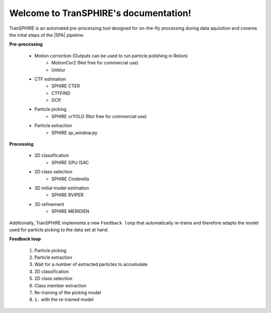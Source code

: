 Welcome to TranSPHIRE's documentation!
======================================

TranSPHIRE is an automated pre-processing tool designed for on-the-fly processing during data aquisition and coveres the inital steps of the |SPA| pipeline:

**Pre-processing**

    - Motion correction (Outputs can be used to run particle polishing in Relion)
        - MotionCor2 (Not free for commercial use)
        - Unblur

    - CTF estimation
        - SPHIRE CTER
        - CTFFIND
        - GCtf

    - Particle picking
        - SPHIRE crYOLO (Not free for commercial use)

    - Particle extraction
        - SPHIRE sp_window.py

**Processing**

    - 2D classification
        - SPHIRE GPU ISAC

    - 2D class selection
        - SPHIRE Cinderella

    - 3D initial model estimation
        - SPHIRE RVIPER

    - 3D refinement
        - SPHIRE MERIDIEN

Additionally, TranSPHIRE implements a new ``Feedback loop`` that automatically re-trains and therefore adapts the model used for particle picking to the data set at hand.

**Feedback loop**

    1. Particle picking
    2. Particle extraction
    3. Wait for a number of extracted particles to accumulate
    4. 2D classification
    5. 2D class selection
    6. Class member extraction
    7. Re-training of the picking model
    8. ``1.`` with the re-trained model

